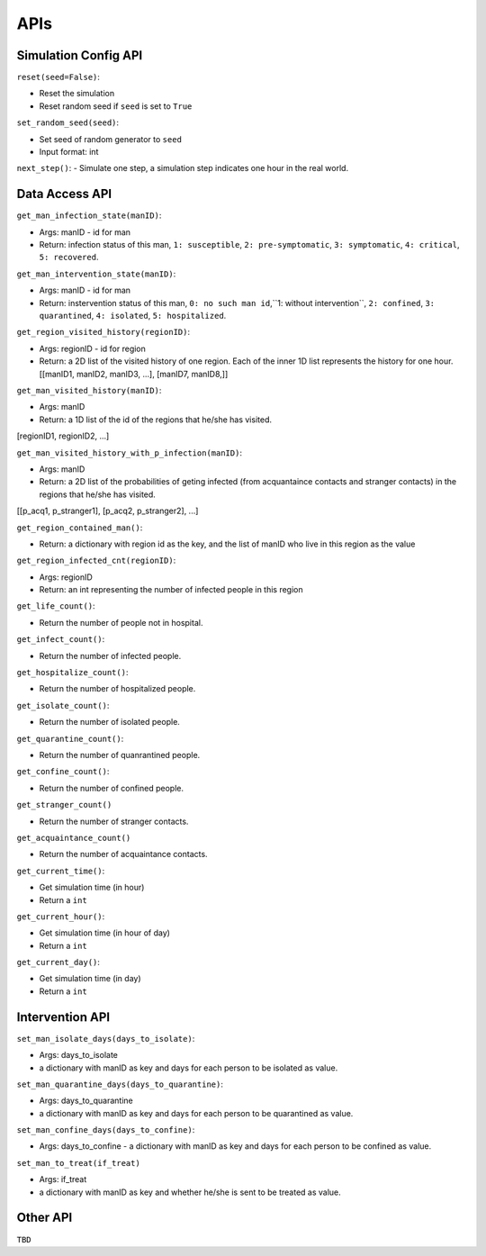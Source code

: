 APIs
****

Simulation Config API
=====================

``reset(seed=False)``: 

- Reset the simulation
- Reset random seed if ``seed`` is set to ``True``


``set_random_seed(seed)``:

- Set seed of random generator to ``seed``
- Input format: int

``next_step()``:
- Simulate one step, a simulation step indicates one hour in the real world.


Data Access API
===============

``get_man_infection_state(manID)``:

- Args: manID - id for man
- Return: infection status of this man, ``1: susceptible``, ``2: pre-symptomatic``, ``3: symptomatic``, ``4: critical``, ``5: recovered``.


``get_man_intervention_state(manID)``:

- Args: manID - id for man
- Return: instervention status of this man, ``0: no such man id``,``1: without intervention``, ``2: confined``, ``3: quarantined``, ``4: isolated``, ``5: hospitalized``.




``get_region_visited_history(regionID)``:

- Args: regionID - id for region
- Return: a 2D list of the visited history of one region. Each of the inner 1D list represents the history for one hour. [[manID1, manID2, manID3, ...], [manID7, manID8,]]


``get_man_visited_history(manID)``:

- Args: manID
- Return: a 1D list of the id of the regions that he/she has visited. 
[regionID1, regionID2, ...]


``get_man_visited_history_with_p_infection(manID)``:

- Args: manID
- Return: a 2D list of the probabilities of geting infected (from acquantaince contacts and stranger contacts) in the regions that he/she has visited. 
[[p_acq1, p_stranger1], [p_acq2, p_stranger2], ...]


``get_region_contained_man()``:

- Return: a dictionary with region id as the key, and the list of manID who live in this region as the value 

``get_region_infected_cnt(regionID)``:

- Args: regionID
- Return: an int representing the number of infected people in this region


``get_life_count()``:

- Return the number of people not in hospital.

``get_infect_count()``:

- Return the number of infected people.


``get_hospitalize_count()``:

- Return the number of hospitalized people.

``get_isolate_count()``:

- Return the number of isolated people.

``get_quarantine_count()``:

- Return the number of quanrantined people.

``get_confine_count()``:

- Return the number of confined people.


``get_stranger_count()``

- Return the number of stranger contacts.

``get_acquaintance_count()``

- Return the number of acquaintance contacts.


``get_current_time()``:

- Get simulation time (in hour)
- Return a ``int``

``get_current_hour()``:

- Get simulation time (in hour of day)
- Return a ``int``

``get_current_day()``:

- Get simulation time (in day)
- Return a ``int``



Intervention API
===========

``set_man_isolate_days(days_to_isolate)``: 

- Args: days_to_isolate 
- a dictionary with manID as key and days for each person to be isolated as value.

``set_man_quarantine_days(days_to_quarantine)``:

- Args: days_to_quarantine 
- a dictionary with manID as key and days for each person to be quarantined as value.

``set_man_confine_days(days_to_confine)``:

- Args: days_to_confine - a dictionary with manID as key and days for each person to be confined as value.

``set_man_to_treat(if_treat)``

- Args: if_treat 
- a dictionary with manID as key and whether he/she is sent to be treated as value.



Other API
=========

``TBD``
